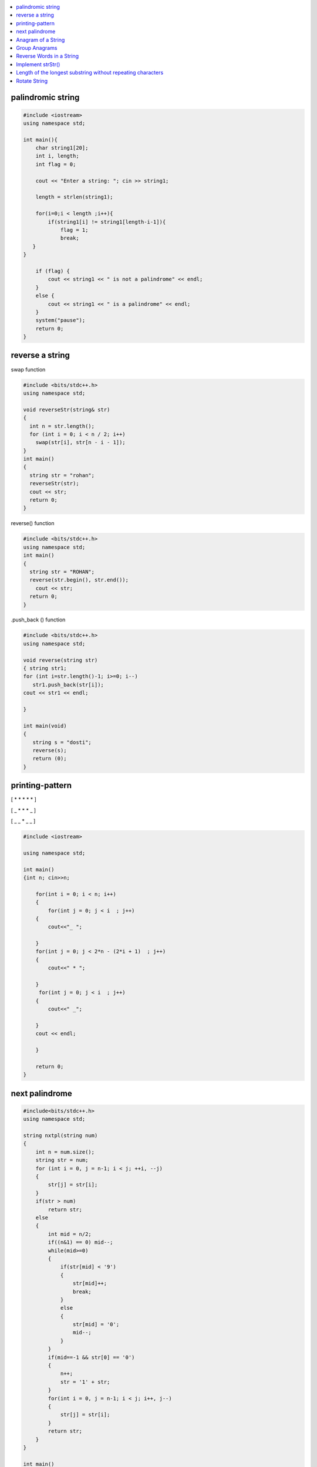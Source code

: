 

.. contents::
   :local:
   :depth: 2
   
palindromic string
===============================================================================

.. code:: c++
      
      #include <iostream>
      using namespace std;

      int main(){
          char string1[20];
          int i, length;
          int flag = 0;

          cout << "Enter a string: "; cin >> string1;

          length = strlen(string1);

          for(i=0;i < length ;i++){
              if(string1[i] != string1[length-i-1]){
                  flag = 1;
                  break;
         }
      }

          if (flag) {
              cout << string1 << " is not a palindrome" << endl; 
          }    
          else {
              cout << string1 << " is a palindrome" << endl; 
          }
          system("pause");
          return 0;
      }
 
 
 
reverse a string
===============================================================================

swap function

.. code:: c++

    #include <bits/stdc++.h> 
    using namespace std; 

    void reverseStr(string& str) 
    { 
      int n = str.length(); 
      for (int i = 0; i < n / 2; i++) 
        swap(str[i], str[n - i - 1]); 
    } 
    int main() 
    { 
      string str = "rohan"; 
      reverseStr(str); 
      cout << str; 
      return 0; 
    } 
    
reverse() function

.. code:: c++

  #include <bits/stdc++.h> 
  using namespace std; 
  int main() 
  { 
    string str = "ROHAN"; 
    reverse(str.begin(), str.end()); 
      cout << str; 
    return 0; 
  } 

.push_back () function

.. code:: c++

   #include <bits/stdc++.h> 
   using namespace std; 

   void reverse(string str) 
   { string str1;
   for (int i=str.length()-1; i>=0; i--) 
      str1.push_back(str[i]);
   cout << str1 << endl;

   } 

   int main(void) 
   { 
      string s = "dosti"; 
      reverse(s); 
      return (0); 
   } 

printing-pattern
===============================================================================


[ * * * * * ]

[ _ * * * _ ]

[ _ _ * _ _ ]

.. code:: c++

    #include <iostream>

    using namespace std;

    int main()
    {int n; cin>>n;

        for(int i = 0; i < n; i++)
        {
            for(int j = 0; j < i  ; j++)
        {
            cout<<"_ ";

        }
        for(int j = 0; j < 2*n - (2*i + 1)  ; j++)
        {
            cout<<" * ";

        }
         for(int j = 0; j < i  ; j++)
        {
            cout<<" _";

        }
        cout << endl;

        }

        return 0;
    }


next palindrome
===============================================================================


.. code:: c++

      #include<bits/stdc++.h>
      using namespace std;

      string nxtpl(string num)
      {
          int n = num.size();
          string str = num;
          for (int i = 0, j = n-1; i < j; ++i, --j)
          {
              str[j] = str[i];
          }
          if(str > num)
              return str;
          else
          {
              int mid = n/2;
              if((n&1) == 0) mid--;
              while(mid>=0)
              {
                  if(str[mid] < '9')
                  {
                      str[mid]++;
                      break;
                  }
                  else
                  {
                      str[mid] = '0';
                      mid--;
                  }
              }
              if(mid==-1 && str[0] == '0')
              {
                  n++;
                  str = '1' + str;
              }
              for(int i = 0, j = n-1; i < j; i++, j--)
              {
                  str[j] = str[i];
              }
              return str;
          }
      }

      int main()
      {
          string s = "4321";
          string np = nxtpl(s);
          cout << np;
          return 0;
      }


`Anagram of a String <https://www.geeksforgeeks.org/check-whether-two-strings-are-anagram-of-each-other/>`_
===============================================================================

1. using 2 loop(n²)

.. code:: c++

      #include<bits/stdc++.h>
      using namespace std;
      bool isanagram(string s1 , string s2)
      {   bool anagram;
          bool visited[s1.size()];
          if(s1.size() == s2.size())
          {
              for (int i = 0; i < s1.size(); ++i)
              {char x = s1[i];
                  anagram = false;
                  for (int j = 0; j < s2.size(); ++j)
                  {
                      if((x == s2[j]) && !visited[j])
                      {   visited[j] = true;
                          anagram = true;
                          break;
                      }
                  }
                  if(!anagram)
                      return false;
              }
          }
          if(!anagram)
              return false;
          else
              return true;
      }
      int main()
      {
          string s1 = "aa#$123b";
          string s2 = "aba#$321";
          bool anagram = isanagram(s1, s2);
          if(anagram)
              cout << "anagram";
          else
              cout << "not anagram";
          return 0;
      }
 
2. using Sorting O(nLogn)

.. code:: c++

      bool isanagram(string s1 , string s2)
      {   
          if(s1.size() != s2.size())
              return false;
          sort(s1.begin(), s1.end());
          sort(s2.begin(), s2.end());
          for (int i = 0; i < s1.size(); ++i)
          {
              if(s1[i] != s2[i])
                  return false;
          }
          return true;
      }

3. using hashing O(n)
 
.. code:: c++

       bool isanagram(string s1 , string s2)
      {   
          if(s1.size() != s2.size())
              return false;
          map<char, int> map;
          for (int i = 0; i < s1.size(); ++i)
          {
             map[s1[i]]++;
             map[s2[i]]--;
          }
          for(auto it : map)
              if(it.second != 0)
                  return false;
          return true;
      }
      
`Group Anagrams <https://leetcode.com/problems/group-anagrams/>`_
===============================================================================

C++

.. code:: c++      

    vector<vector<string>> groupAnagrams(vector<string>& strs) {
        vector<vector<string>> ans;
        unordered_map<string,vector<string>> mp;
        
        for(auto x: strs)
        {
            string temp = x;
            sort(x.begin(),x.end());
            mp[x].push_back(temp);
        }
        for(auto x: mp)
        {
            ans.push_back(x.second);
        }
        return ans;
    }
    
JAVA

.. code:: c++

    public List<List<String>> groupAnagrams(String[] strs) {
    HashMap<String, List<String>> hm = new HashMap<>();
    List<List<String>> list = new LinkedList<>();
        for(int i = 0; i < strs.length; i++) {
        char[] sw = strs[i].toCharArray();
        Arrays.sort(sw);
        String word = new String(sw);
        if (!hm.containsKey(word)) 
            hm.put(word, new ArrayList<>());
        hm.get(word).add(strs[i]);

    }
    return new ArrayList<>(hm.values());
    }


`Reverse Words in a String <https://leetcode.com/problems/reverse-words-in-a-string/>`_
===============================================================================

`using stack <https://github.com/Love4684/Data-Structures-and-Algorithms/tree/master/DS-ALGO/stacks#id1>`_

.. code:: c++

    string reverseWords(string s) {
        string ans ;
        int i = 0;
        int n = s.length();
        while(i<n)
        {
            while(i < n && s[i] == ' ') i++;
            if(i >= n) break;
            int j = i+1;
            while(j < n && s[j] != ' ') j++;
            string sub = s.substr(i, j-i);
            if(ans.length() == 0) 
                ans = sub;
            else 
                ans = sub + " " + ans;
            i = j+1;
        }
        return ans;
    }

`Implement strStr() <https://leetcode.com/problems/implement-strstr/>`_
===============================================================================

.. code:: c++


      int strStr(string haystack, string needle)
      {
          int n = haystack.size();
          int m = needle.size();

          if (m == 0)
              return 0;

          int i = 0, j = 0;

          for (i = 0; i < n; ++i)
              if (haystack[i] == needle[0])
              {
                  for (j = 1; j < m; ++j)
                      if (haystack[i + j] != needle[j])
                          break;

                  if (j == m)
                      return i;
              }

          return -1;
      }

`Length of the longest substring without repeating characters <https://leetcode.com/problems/longest-substring-without-repeating-characters/>`_
===============================================================================

`Rotate String <https://leetcode.com/problems/rotate-string/>`_
===============================================================================

.. code:: c++
